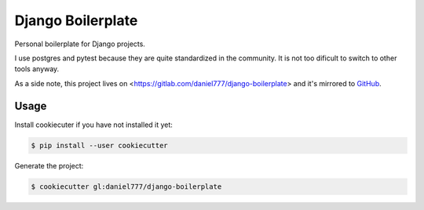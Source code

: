 ******************
Django Boilerplate
******************

Personal boilerplate for Django projects.

I use postgres and pytest because they are quite standardized in the community. It is not too dificult to switch to other tools anyway.

As a side note, this project lives on <https://gitlab.com/daniel777/django-boilerplate> and it's mirrored to `GitHub <https://github.com/daniel777-coder/django-boilerplate>`_.

Usage
=====

Install cookiecuter if you have not installed it yet:

.. code-block:: bash

  $ pip install --user cookiecutter

Generate the project:

.. code-block:: bash

  $ cookiecutter gl:daniel777/django-boilerplate
